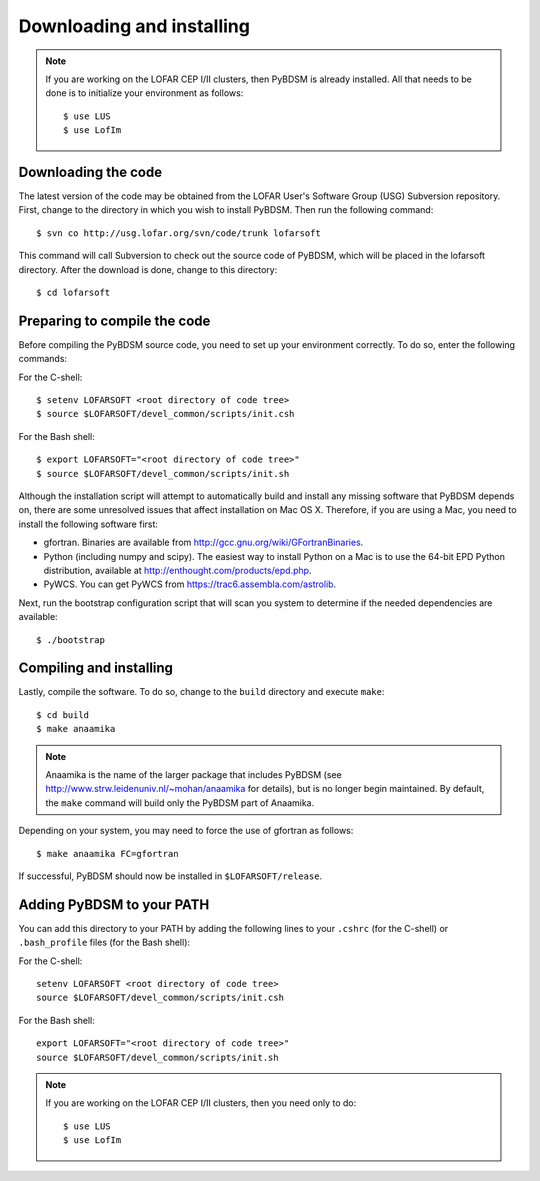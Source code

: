 .. _installing:

**************************
Downloading and installing
**************************
.. note::

    If you are working on the LOFAR CEP I/II clusters, then PyBDSM is already installed. All that needs to be done is to initialize your environment as follows::
    
        $ use LUS
        $ use LofIm

Downloading the code
--------------------
The latest version of the code may be obtained from the LOFAR User's Software Group (USG) Subversion repository. First, change to the directory in which you wish to install PyBDSM. Then run the following command::

    $ svn co http://usg.lofar.org/svn/code/trunk lofarsoft

This command will call Subversion to check out the source code of PyBDSM, which will be placed in the lofarsoft directory. After the download is done, change to this directory::

    $ cd lofarsoft


Preparing to compile the code
-----------------------------
Before compiling the PyBDSM source code, you need to set up your environment correctly. To do so, enter the following commands:

For the C-shell::

    $ setenv LOFARSOFT <root directory of code tree>
    $ source $LOFARSOFT/devel_common/scripts/init.csh

For the Bash shell::

    $ export LOFARSOFT="<root directory of code tree>"
    $ source $LOFARSOFT/devel_common/scripts/init.sh

Although the installation script will attempt to automatically build and install any missing software that PyBDSM depends on, there are some unresolved issues that affect installation on Mac OS X. Therefore, if you are using a Mac, you need to install the following software first:

* gfortran. Binaries are available from http://gcc.gnu.org/wiki/GFortranBinaries.
* Python (including numpy and scipy). The easiest way to install Python on a Mac is to use the 64-bit EPD Python distribution, available at http://enthought.com/products/epd.php.
* PyWCS. You can get PyWCS from https://trac6.assembla.com/astrolib.

Next, run the bootstrap configuration script that will scan you system to determine if the needed dependencies are available::

    $ ./bootstrap

Compiling and installing
------------------------
Lastly, compile the software. To do so, change to the ``build`` directory and execute ``make``::

    $ cd build
    $ make anaamika

.. note::

    Anaamika is the name of the larger package that includes PyBDSM (see http://www.strw.leidenuniv.nl/~mohan/anaamika for details), but is no longer begin maintained. By default, the ``make`` command will build only the PyBDSM part of Anaamika.

Depending on your system, you may need to force the use of gfortran as follows::

    $ make anaamika FC=gfortran

If successful, PyBDSM should now be installed in ``$LOFARSOFT/release``. 

.. _add_to_path:

Adding PyBDSM to your PATH
--------------------------
You can add this directory to your PATH by adding the following lines to your ``.cshrc`` (for the C-shell) or ``.bash_profile`` files (for the Bash shell):

For the C-shell::

    setenv LOFARSOFT <root directory of code tree>
    source $LOFARSOFT/devel_common/scripts/init.csh

For the Bash shell::

    export LOFARSOFT="<root directory of code tree>"
    source $LOFARSOFT/devel_common/scripts/init.sh
    
.. note::

     If you are working on the LOFAR CEP I/II clusters, then you need only to do::
    
        $ use LUS
        $ use LofIm
